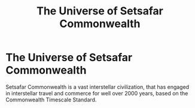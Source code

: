 #+title: The Universe of Setsafar Commonwealth
#+category: Introduction
#+startup: inlineimages

* The Universe of Setsafar Commonwealth
#+caption: Setsafar Cruiser ship in close orbit of a planet.
#+attr_org: :width 800
#+attr_html: :class pic-banner :alt Stesfar Cruiser ship
#+attr_latex: :width 350px
[[./img/setsafar-cruiser.jpg]]

Setsafar Commonwealth is a vast interstellar civilization, that has engaged in interstellar travel and commerce for well over 2000 years, based on the Commonwealth Timescale Standard.

